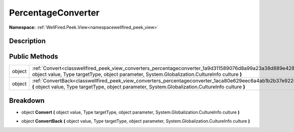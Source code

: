 .. _classwellfired_peek_view_converters_percentageconverter:

PercentageConverter
====================

**Namespace:** :ref:`WellFired.Peek.View<namespacewellfired_peek_view>`

Description
------------



Public Methods
---------------

+-------------+-----------------------------------------------------------------------------------------------------------------------------------------------------------------------------------------------------------------------+
|object       |:ref:`Convert<classwellfired_peek_view_converters_percentageconverter_1a9d311589076d8a99a23a38d889e42836>` **(** object value, Type targetType, object parameter, System.Globalization.CultureInfo culture **)**       |
+-------------+-----------------------------------------------------------------------------------------------------------------------------------------------------------------------------------------------------------------------+
|object       |:ref:`ConvertBack<classwellfired_peek_view_converters_percentageconverter_1aca80e629eec6a4ab1b2b37e922d21e39>` **(** object value, Type targetType, object parameter, System.Globalization.CultureInfo culture **)**   |
+-------------+-----------------------------------------------------------------------------------------------------------------------------------------------------------------------------------------------------------------------+

Breakdown
----------

.. _classwellfired_peek_view_converters_percentageconverter_1a9d311589076d8a99a23a38d889e42836:

- object **Convert** **(** object value, Type targetType, object parameter, System.Globalization.CultureInfo culture **)**

.. _classwellfired_peek_view_converters_percentageconverter_1aca80e629eec6a4ab1b2b37e922d21e39:

- object **ConvertBack** **(** object value, Type targetType, object parameter, System.Globalization.CultureInfo culture **)**

